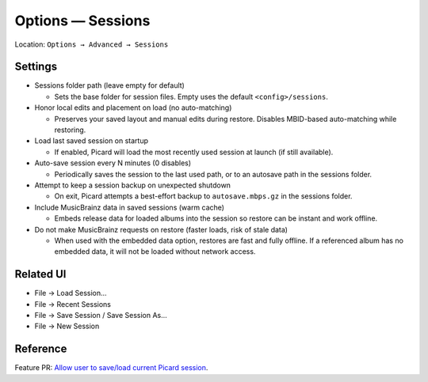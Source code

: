 .. MusicBrainz Picard Documentation Project

Options — Sessions
==================

Location: ``Options → Advanced → Sessions``

Settings
--------

- Sessions folder path (leave empty for default)

  - Sets the base folder for session files. Empty uses the default ``<config>/sessions``.

- Honor local edits and placement on load (no auto-matching)

  - Preserves your saved layout and manual edits during restore. Disables MBID-based auto-matching while restoring.

- Load last saved session on startup

  - If enabled, Picard will load the most recently used session at launch (if still available).

- Auto-save session every N minutes (0 disables)

  - Periodically saves the session to the last used path, or to an autosave path in the sessions folder.

- Attempt to keep a session backup on unexpected shutdown

  - On exit, Picard attempts a best-effort backup to ``autosave.mbps.gz`` in the sessions folder.

- Include MusicBrainz data in saved sessions (warm cache)

  - Embeds release data for loaded albums into the session so restore can be instant and work offline.

- Do not make MusicBrainz requests on restore (faster loads, risk of stale data)

  - When used with the embedded data option, restores are fast and fully offline. If a referenced album has no embedded data, it will not be loaded without network access.

Related UI
----------

- File → Load Session…
- File → Recent Sessions
- File → Save Session / Save Session As…
- File → New Session

Reference
---------

Feature PR: `Allow user to save/load current Picard session <https://github.com/metabrainz/picard/pull/2731>`_.

